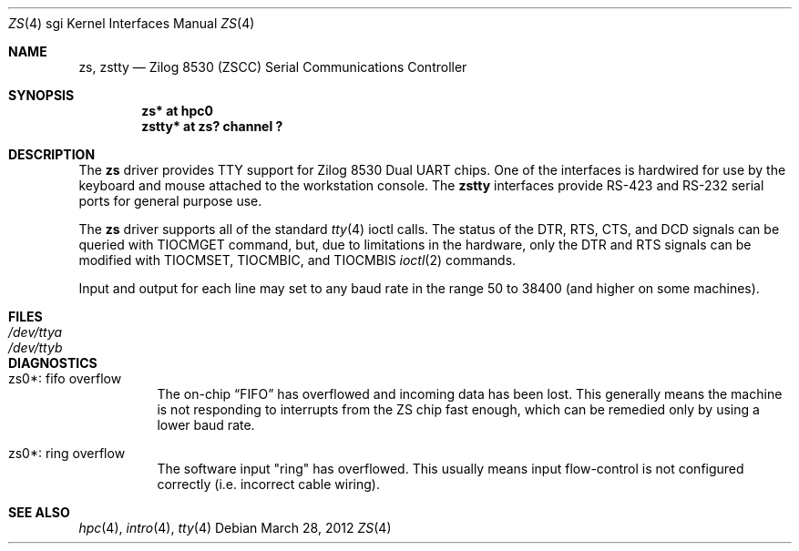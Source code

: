 .\"	$OpenBSD: zs.4,v 1.1 2012/03/28 20:44:23 miod Exp $
.\"	$NetBSD: zstty.4,v 1.14 2011/06/07 20:22:56 wiz Exp $
.\"
.\" Copyright (c) 1997 The NetBSD Foundation, Inc.
.\" All rights reserved.
.\"
.\" This code is derived from software contributed to The NetBSD Foundation
.\" by Gordon W. Ross.
.\"
.\" Redistribution and use in source and binary forms, with or without
.\" modification, are permitted provided that the following conditions
.\" are met:
.\" 1. Redistributions of source code must retain the above copyright
.\"    notice, this list of conditions and the following disclaimer.
.\" 2. Redistributions in binary form must reproduce the above copyright
.\"    notice, this list of conditions and the following disclaimer in the
.\"    documentation and/or other materials provided with the distribution.
.\"
.\" THIS SOFTWARE IS PROVIDED BY THE NETBSD FOUNDATION, INC. AND CONTRIBUTORS
.\" ``AS IS'' AND ANY EXPRESS OR IMPLIED WARRANTIES, INCLUDING, BUT NOT LIMITED
.\" TO, THE IMPLIED WARRANTIES OF MERCHANTABILITY AND FITNESS FOR A PARTICULAR
.\" PURPOSE ARE DISCLAIMED.  IN NO EVENT SHALL THE FOUNDATION OR CONTRIBUTORS
.\" BE LIABLE FOR ANY DIRECT, INDIRECT, INCIDENTAL, SPECIAL, EXEMPLARY, OR
.\" CONSEQUENTIAL DAMAGES (INCLUDING, BUT NOT LIMITED TO, PROCUREMENT OF
.\" SUBSTITUTE GOODS OR SERVICES; LOSS OF USE, DATA, OR PROFITS; OR BUSINESS
.\" INTERRUPTION) HOWEVER CAUSED AND ON ANY THEORY OF LIABILITY, WHETHER IN
.\" CONTRACT, STRICT LIABILITY, OR TORT (INCLUDING NEGLIGENCE OR OTHERWISE)
.\" ARISING IN ANY WAY OUT OF THE USE OF THIS SOFTWARE, EVEN IF ADVISED OF THE
.\" POSSIBILITY OF SUCH DAMAGE.
.\"
.Dd $Mdocdate: March 28 2012 $
.Dt ZS 4 sgi
.Os
.Sh NAME
.Nm zs ,
.Nm zstty
.Nd Zilog 8530 (ZSCC) Serial Communications Controller
.Sh SYNOPSIS
.Cd "zs*    at hpc0"
.Cd "zstty* at zs? channel ?"
.Sh DESCRIPTION
The
.Nm
driver provides TTY support for Zilog 8530 Dual UART chips.
One of the interfaces is hardwired for use by the keyboard and mouse
attached to the workstation console.
.\" The
.\" .Nm zskbd
.\" devices connect keyboard devices to the generic keyboard driver
.\" .Nm wskbd .
.\" The
.\" .Nm zsms
.\" devices connect mice to the generic mouse driver
.\" .Xr wsmouse 4 .
.\" The remaining additional
The
.Nm zstty
interfaces provide RS-423
and RS-232 serial ports for general purpose use.
.Pp
The
.Nm
driver supports all of the standard
.Xr tty 4
ioctl calls.
The status of the DTR, RTS, CTS, and DCD signals can be queried with
TIOCMGET command, but, due to limitations in the hardware,
only the DTR and RTS signals can be modified with TIOCMSET, TIOCMBIC,
and TIOCMBIS
.Xr ioctl 2
commands.
.Pp
Input and output for each line may set to any baud rate in the
range 50 to 38400 (and higher on some machines).
.Sh FILES
.Bl -tag -width Pa -compact
.It Pa /dev/ttya
.It Pa /dev/ttyb
.El
.Sh DIAGNOSTICS
.Bl -tag -width indent
.It zs0*: fifo overflow
.br
The on-chip
.Dq FIFO
has overflowed and incoming data has been lost.
This generally means the machine is not responding to
interrupts from the ZS chip fast enough, which can be
remedied only by using a lower baud rate.
.It zs0*: ring overflow
.br
The software input
.Qq ring
has overflowed.
This usually means input flow-control is not configured correctly
.Pq i.e. incorrect cable wiring .
.El
.Sh SEE ALSO
.Xr hpc 4 ,
.Xr intro 4 ,
.Xr tty 4
